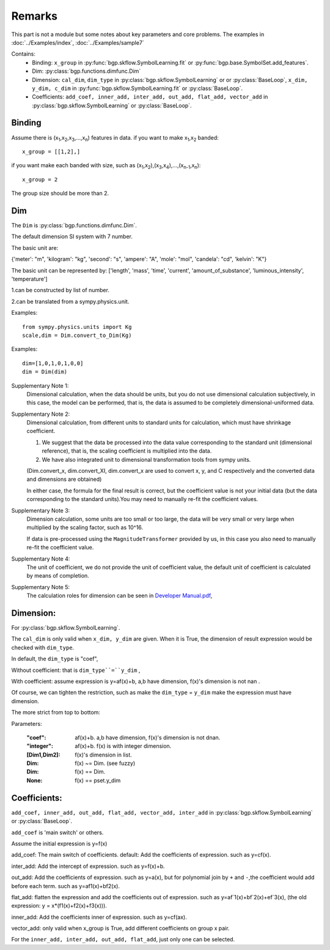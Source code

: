 Remarks
==================

This part is not a module but some notes about key parameters and core problems.
The examples in :doc:`../Examples/index`, :doc:`../Examples/sample7`

Contains:
  - Binding: ``x_group`` in :py:func:`bgp.skflow.SymbolLearning.fit` or :py:func:`bgp.base.SymbolSet.add_features`.

  - Dim: :py:class:`bgp.functions.dimfunc.Dim`

  - Dimension: ``cal_dim``, ``dim_type`` in :py:class:`bgp.skflow.SymbolLearning` or or :py:class:`BaseLoop`, ``x_dim, y_dim, c_dim`` in :py:func:`bgp.skflow.SymbolLearning.fit` or :py:class:`BaseLoop`.

  - Coefficients: ``add_coef, inner_add, inter_add, out_add, flat_add, vector_add`` in :py:class:`bgp.skflow.SymbolLearning` or :py:class:`BaseLoop`.

Binding
>>>>>>>>>>>>
Assume there is (x\ :sub:`1`,x\ :sub:`2`,x\ :sub:`3`,...,x\ :sub:`n`) features in data.
if you want to make x\ :sub:`1`,x\ :sub:`2` banded:
::

    x_group = [[1,2],]

if you want make each banded with size, such as (x\ :sub:`1`,x\ :sub:`2`),(x\ :sub:`3`,x\ :sub:`4`),...,(x\ :sub:`n-1`,x\ :sub:`n`):

::

    x_group = 2

The group size should be more than 2.


Dim
>>>>>

The ``Dim`` is :py:class:`bgp.functions.dimfunc.Dim`.

The default dimension SI system with 7 number.

The basic unit are:

{'meter': "m", 'kilogram': "kg", 'second': "s",
'ampere': "A", 'mole': "mol", 'candela': "cd", 'kelvin': "K"}


The basic unit can be represented by:
['length', 'mass', 'time', 'current', 'amount_of_substance',
'luminous_intensity', 'temperature']

1.can be constructed by list of number.

2.can be translated from a sympy.physics.unit.

Examples::

    from sympy.physics.units import Kg
    scale,dim = Dim.convert_to_Dim(Kg)

Examples::

    dim=[1,0,1,0,1,0,0]
    dim = Dim(dim)

Supplementary Note 1:
    Dimensional calculation, when the data should be units, but you do not use dimensional calculation subjectively, in this case, the model can be performed, that is, the data is assumed to be completely dimensional-uniformed data.

Supplementary Note 2:
    Dimensional calculation, from different units to standard units for calculation, which must have shrinkage coefficient.

    1. We suggest that the data be processed into the data value corresponding to the standard unit (dimensional reference), that is, the scaling coefficient is multiplied into the data.

    2. We have also integrated unit to dimensional transformation tools from sympy units.

    (Dim.convert_x, dim.convert_XI, dim.convert_x are used to convert x, y, and C respectively and the converted data and dimensions are obtained)

    In either case, the formula for the final result is correct, but the coefficient value is not your initial data (but the data corresponding to the standard units).You may need to manually re-fit the coefficient values.

Supplementary Note 3:
    Dimension calculation, some units are too small or too large, the data will be very small or very large when multiplied by the scaling factor, such as 10^16.

    If data is pre-processed using the ``MagnitudeTransformer`` provided by us, in this case you also need to manually re-fit the coefficient value.

Supplementary Note 4:
    The unit of coefficient, we do not provide the unit of coefficient value, the default unit of coefficient is calculated by means of completion.

Supplementary Note 5:
    The calculation roles for dimension can be seen in `Developer Manual.pdf <https://boliqq07.github.io/BGPdocument/doc.pdf)>`_,

Dimension:
>>>>>>>>>>>>
For :py:class:`bgp.skflow.SymbolLearning`.

The ``cal_dim`` is only valid when ``x_dim, y_dim`` are given.
When it is True, the dimension of result expression would be checked with ``dim_type``.

In default, the ``dim_type`` is "coef",

Without coefficient: that is ``dim_type``=``y_dim`` ,

With coefficient: assume expression is y=af(x)+b, a,b have dimension, f(x)'s dimension is not nan .

Of course, we can tighten the restriction,
such as make the ``dim_type`` = ``y_dim`` make the expression must have dimension.

The more strict from top to bottom:

Parameters:

    :"coef": af(x)+b. a,b have dimension, f(x)'s dimension is not dnan.

    :"integer": af(x)+b. f(x) is with integer dimension.

    :[Dim1,Dim2]: f(x)'s dimension in list.

    :Dim: f(x) ~= Dim. (see fuzzy)

    :Dim: f(x) == Dim.

    :None: f(x) == pset.y_dim

Coefficients:
>>>>>>>>>>>>>>

``add_coef, inner_add, out_add, flat_add, vector_add, inter_add`` in :py:class:`bgp.skflow.SymbolLearning` or :py:class:`BaseLoop`.

``add_coef`` is 'main switch' or others.

Assume the initial expression is y=f(x)

add_coef:
The main switch of coefficients. default:
Add the coefficients of expression. such as y=cf(x).

inter_add:
Add the intercept of expression. such as y=f(x)+b.

out_add:
Add the coefficients of expression. such as y=a(x),
but for polynomial join by ``+`` and ``-``,the coefficient would add before each term.
such as y=af1(x)+bf2(x).

flat_add:
flatten the expression and add the coefficients out of expression. such as y=af`1(x)+bf`2(x)+ef`3(x),
(the old expression: y = x*(f1(x)+f2(x)+f3(x))).

inner_add:
Add the coefficients inner of expression. such as y=cf(ax).

vector_add:
only valid when x_group is True, add different coefficients on group x pair.

For the ``inner_add, inter_add, out_add, flat_add``, just only one can be selected.
